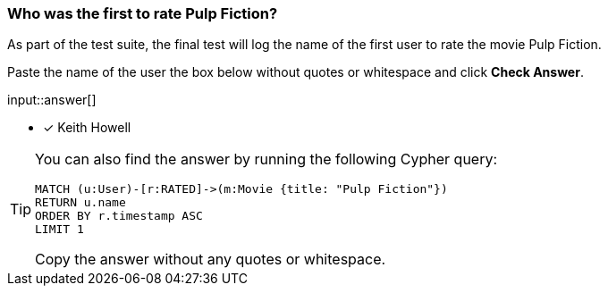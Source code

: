 [.question.freetext]
=== Who was the first to rate Pulp Fiction?

As part of the test suite, the final test will log the name of the first user to rate the movie Pulp Fiction.

Paste the name of the user the box below without quotes or whitespace and click **Check Answer**.

input::answer[]

* [x] Keith Howell

[TIP]
====
You can also find the answer by running the following Cypher query:

[source,cypher]
----
MATCH (u:User)-[r:RATED]->(m:Movie {title: "Pulp Fiction"})
RETURN u.name
ORDER BY r.timestamp ASC
LIMIT 1
----

Copy the answer without any quotes or whitespace.
====